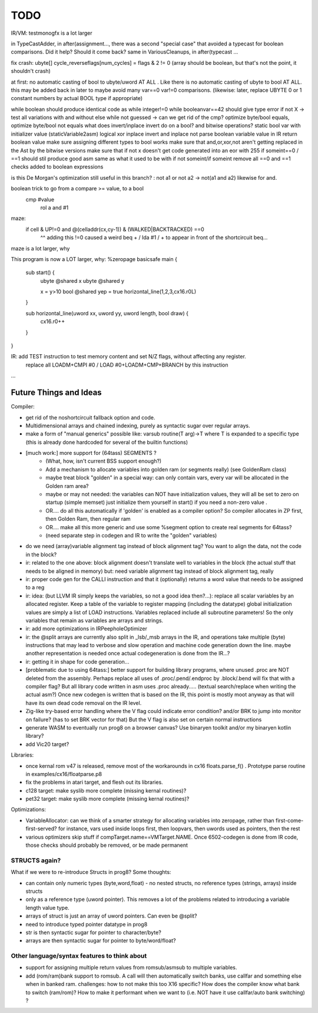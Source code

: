 TODO
====

IR/VM:
testmonogfx is a lot larger



in TypeCastAdder, in after(assignment...,  there was a second "special case" that avoided a typecast for boolean comparisons. Did it help? Should it come back?
same in VariousCleanups, in after(typecast ...

fix crash:  ubyte[]    cycle_reverseflags[num_cycles] = flags & 2 != 0    (array should be boolean, but that's not the point, it shouldn't crash)

at first: no automatic casting of bool to ubyte/uword AT ALL .  Like there is no automatic casting of ubyte to bool AT ALL.
this may be added back in later to maybe avoid many var==0 var!=0 comparisons.
(likewise: later, replace UBYTE 0 or 1 constant numbers by actual BOOL type if appropriate)

while boolean  should produce identical code as  while integer!=0
while booleanvar==42    should give type error
if not X -> test all variations with and without else
while not guessed  -> can we get rid of the cmp?
optimize byte/bool equals, optimize byte/bool not equals
what does invert/inplace invert do on a bool? and bitwise operations?
static bool var with initializer value (staticVariable2asm)
logical xor
inplace invert and inplace not
parse boolean variable value in IR
return boolean value
make sure assigning different types to bool works
make sure that and,or,xor,not aren't getting replaced in the Ast by the bitwise versions
make sure that if not x  doesn't get code generated into an eor with 255
if someint==0 / ==1  should stil produce good asm same as what it used to be with if not someint/if someint
remove all ==0  and ==1 checks added to boolean expressions

is this De Morgan's optimization still useful in this branch? :   not a1 or not a2 -> not(a1 and a2)  likewise for and.

boolean trick to go from a compare >= value, to a bool
    cmp #value
	rol  a
	and  #1

maze:
  if cell & UP!=0 and @(celladdr(cx,cy-1)) & (WALKED|BACKTRACKED) ==0
              ^^ adding this !=0 caused a weird beq + / lda #1 / +  to appear in front of the shortcircuit beq...
maze is a lot larger, why

This program is now a LOT larger, why:
%zeropage basicsafe
main {
    sub start() {
        ubyte @shared x
        ubyte @shared y

        x = y>10
        bool @shared yep = true
        horizontal_line(1,2,3,cx16.r0L)
    }

    sub horizontal_line(uword xx, uword yy, uword length, bool draw) {
        cx16.r0++
    }
}


IR: add TEST instruction to test memory content and set N/Z flags, without affecting any register.
    replace all LOADM+CMPI #0  / LOAD #0+LOADM+CMP+BRANCH   by this instruction


...


Future Things and Ideas
^^^^^^^^^^^^^^^^^^^^^^^
Compiler:

- get rid of the noshortcircuit fallback option and code.
- Multidimensional arrays and chained indexing, purely as syntactic sugar over regular arrays.
- make a form of "manual generics" possible like: varsub routine(T arg)->T  where T is expanded to a specific type
  (this is already done hardcoded for several of the builtin functions)

- [much work:] more support for (64tass) SEGMENTS ?
    - (What, how, isn't current BSS support enough?)
    - Add a mechanism to allocate variables into golden ram (or segments really) (see GoldenRam class)
    - maybe treat block "golden" in a special way: can only contain vars, every var will be allocated in the Golden ram area?
    - maybe or may not needed: the variables can NOT have initialization values, they will all be set to zero on startup (simple memset)
      just initialize them yourself in start() if you need a non-zero value .
    - OR.... do all this automatically if 'golden' is enabled as a compiler option? So compiler allocates in ZP first, then Golden Ram, then regular ram
    - OR.... make all this more generic and use some %segment option to create real segments for 64tass?
    - (need separate step in codegen and IR to write the "golden" variables)

- do we need (array)variable alignment tag instead of block alignment tag? You want to align the data, not the code in the block?
- ir: related to the one above: block alignment doesn't translate well to variables in the block (the actual stuff that needs to be aligned in memory)  but: need variable alignment tag instead of block alignment tag, really
- ir: proper code gen for the CALLI instruction and that it (optionally) returns a word value that needs to be assigned to a reg
- ir: idea: (but LLVM IR simply keeps the variables, so not a good idea then?...): replace all scalar variables by an allocated register. Keep a table of the variable to register mapping (including the datatype)
  global initialization values are simply a list of LOAD instructions.
  Variables replaced include all subroutine parameters!  So the only variables that remain as variables are arrays and strings.
- ir: add more optimizations in IRPeepholeOptimizer
- ir: the @split arrays are currently also split in _lsb/_msb arrays in the IR, and operations take multiple (byte) instructions that may lead to verbose and slow operation and machine code generation down the line.
  maybe another representation is needed once actual codegeneration is done from the IR...?
- ir: getting it in shape for code generation...
- [problematic due to using 64tass:] better support for building library programs, where unused .proc are NOT deleted from the assembly.
  Perhaps replace all uses of .proc/.pend/.endproc by .block/.bend will fix that with a compiler flag?
  But all library code written in asm uses .proc already..... (textual search/replace when writing the actual asm?)
  Once new codegen is written that is based on the IR, this point is mostly moot anyway as that will have its own dead code removal on the IR level.
- Zig-like try-based error handling where the V flag could indicate error condition? and/or BRK to jump into monitor on failure? (has to set BRK vector for that) But the V flag is also set on certain normal instructions
- generate WASM to eventually run prog8 on a browser canvas? Use binaryen toolkit and/or my binaryen kotlin library?
- add Vic20 target?

Libraries:

- once kernal rom v47 is released, remove most of the workarounds in cx16 floats.parse_f()  .   Prototype parse routine in examples/cx16/floatparse.p8
- fix the problems in atari target, and flesh out its libraries.
- c128 target: make syslib more complete (missing kernal routines)?
- pet32 target: make syslib more complete (missing kernal routines)?


Optimizations:

- VariableAllocator: can we think of a smarter strategy for allocating variables into zeropage, rather than first-come-first-served?
  for instance, vars used inside loops first, then loopvars, then uwords used as pointers, then the rest
- various optimizers skip stuff if compTarget.name==VMTarget.NAME.  Once 6502-codegen is done from IR code,
  those checks should probably be removed, or be made permanent


STRUCTS again?
--------------

What if we were to re-introduce Structs in prog8? Some thoughts:

- can contain only numeric types (byte,word,float) - no nested structs, no reference types (strings, arrays) inside structs
- only as a reference type (uword pointer). This removes a lot of the problems related to introducing a variable length value type.
- arrays of struct is just an array of uword pointers. Can even be @split?
- need to introduce typed pointer datatype in prog8
- str is then syntactic sugar for pointer to character/byte?
- arrays are then syntactic sugar for pointer to byte/word/float?


Other language/syntax features to think about
---------------------------------------------

- support for assigning multiple return values from romsub/asmsub to multiple variables.
- add (rom/ram)bank support to romsub.   A call will then automatically switch banks, use callfar and something else when in banked ram.
  challenges: how to not make this too X16 specific? How does the compiler know what bank to switch (ram/rom)?
  How to make it performant when we want to (i.e. NOT have it use callfar/auto bank switching) ?
